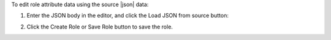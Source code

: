 .. This is an included how-to. 

To edit role attribute data using the source |json| data:

#. Enter the JSON body in the editor, and click the Load JSON from source button: 

   .. image:: ../../images/step_manage_server_hosted_role_edit_source.png

#. Click the Create Role or Save Role button to save the role.

